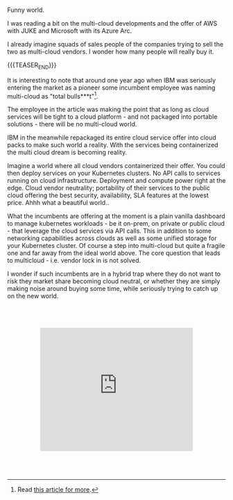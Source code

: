 #+BEGIN_COMMENT
.. title: On Multicloud Ghosts
.. slug: on-multicloud-ghosts
.. date: 2020-08-12 12:34:39 UTC+02:00
.. tags: 
.. category: 
.. link: 
.. description: 
.. type: text

#+END_COMMENT

#+BEGIN_EXPORT html
<br>
<br>
<br>
#+END_EXPORT

Funny world. 

I was reading a bit on the multi-cloud developments and the offer of
AWS with JUKE and Microsoft with its Azure Arc.

I already imagine squads of sales people of the companies trying to
sell the two as multi-cloud vendors. I wonder how many people will
really buy it.

{{{TEASER_END}}}

It is interesting to note that around one year ago when IBM was
seriously entering the market as a pioneer some incumbent employee was
naming multi-cloud as "total bulls***t"[fn:1].

The employee in the article was making the point that as long as cloud
services will be tight to a cloud platform - and not packaged into
portable solutions - there will be no multi-cloud world.

IBM in the meanwhile repackaged its entire cloud service offer into
cloud packs to make such world a reality. With the services being
containerized the multi cloud dream is becoming reality. 

Imagine a world where all cloud vendors containerized their offer. You
could then deploy services on your Kubernetes clusters. No API calls
to services running on cloud infrastructure. Deployment and compute
power right at the edge. Cloud vendor neutrality; portability of their
services to the public cloud offering the best security, availability,
SLA features at the lowest price. Ahhh what a beautiful world.. 

What the incumbents are offering at the moment is a plain vanilla
dashboard to manage kubernetes workloads - be it on-prem, on private
or public cloud - that leverage the cloud services via API calls. This
in addition to some networking capabilities across clouds as well as
some unified storage for your Kubernetes cluster. Of course a step
into multi-cloud but quite a fragile one and far away from the ideal
world above. The core question that leads to multicloud - i.e. vendor
lock in is not solved.

I wonder if such incumbents are in a hybrid trap where they do not
want to risk they market share becoming cloud neutral, or whether they
are simply making noise around buying some time, while seriously
trying to catch up on the new world.

#+BEGIN_EXPORT html
<br>
<br>
<br>
#+END_EXPORT

#+begin_export html
<style>
.container {
  position: relative;
  left: 15%;
  width: 70%;
  overflow: hidden;
  padding-top: 56.25%; /* 16:9 Aspect Ratio */
  display:block;
  overflow-y: hidden;
}

.responsive-iframe {
  position: absolute;
  top: 0;
  left: 0;
  bottom: 0;
  right: 0;
  width: 100%;
  height: 100%;
  border: none;
  display:block;
  overflow-y: hidden;
}
</style>
#+end_export

#+begin_export html
<div class="container"> 
  <iframe class="responsive-iframe" src="https://www.youtube.com/embed/pvK9Rxh_a6o" frameborder="0" allowfullscreen;> </iframe>
</div>
#+end_export

#+BEGIN_EXPORT html
<br>
<br>
<br>
#+END_EXPORT



[fn:1] Read [[https://www.techrepublic.com/article/why-multicloud-management-is-a-mess/][this article for more]].
